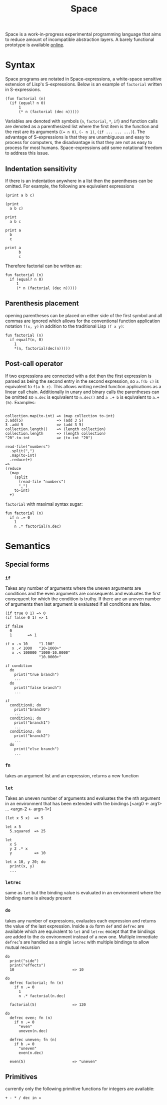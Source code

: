#+title: Space
Space is a work-in-progress experimental programming language that aims to reduce amount of incompatible abstraction layers. A barely functional prototype is available [[https://t8080.github.io/space/public][online]].

* Syntax
Space programs are notated in Space-expressions, a white-space sensitive extension of Lisp's S-expressions. Below is an example of ~factorial~ written in S-expressions.
#+begin_src
(fun factorial (n)
  (if (equal? n 0)
      1
      (* n (factorial (dec n)))))
#+end_src
Variables are denoted with symbols (~n~, ~factorial~, ~*~, ~if~) and function calls are denoted as a parenthesized list where the first item is the function and the rest are its arguments (~(= n 0)~, ~(- n 1)~, ~(if ... ... ...)~). The advantage of S-expressions is that they are unambiguous and easy to process for computers, the disadvantage is that they are not as easy to process for most humans. Space-expressions add some notational freedom to address this issue.
** Indentation sensitivity
If there is an indentation anywhere in a list then the parentheses can be omitted. For example, the following are equivalent expressions
#+begin_src
(print a b c)

(print
  a b c)

print
  a b c

print a
  b
  c

print a
      b
      c
#+end_src
Therefore factorial can be written as:
#+begin_src
fun factorial (n)
  if (equal? n 0)
     1
     (* n (factorial (dec n)))))
#+end_src
** Parenthesis placement
opening parentheses can be placed on either side of the first symbol and all commas are ignored which allows for the conventional function application notation ~f(x, y)~ in addition to the traditional Lisp ~(f x y)~:
#+begin_src
fun factorial (n)
  if equal?(n, 0)
    1
    *(n, factorial(dec(n)))))
#+end_src
** Post-call operator
If two expressions are connected with a dot then the first expression is parsed as being the second entry in the second expression, so ~a.f(b c)~ is equivalent to ~f(a b c)~. This allows writing nested function applications as a linear call chain. Additionally in unary and binary calls the parentheses can be omitted so ~n.dec~ is equivalent to ~n.dec()~ and ~a .+ b~ is equivalent to ~a.+(b)~. Examples:
#+begin_src

collection.map(to-int) => (map collection to-int)
3.add(5)               => (add 3 5)
3 .add 5               => (add 3 5)
collection.length()    => (length collection)
collection.length      => (length collection)
"20".to-int            => (to-int "20")

read-file("numbers")
  .split(",")
  .map(to-int)
  .reduce(+)
=>
(reduce
  (map
    (split
      (read-file "numbers")
      ",")
    to-int)
  +)
#+end_src
~factorial~ with maximal syntax sugar:
#+begin_src
fun factorial (n)
  if n .= 0
    1
    n .* factorial(n.dec)
#+end_src
* Semantics
** Special forms
*** ~if~
Takes any number of arguments where the uneven arguments are conditions and the even arguments are consequents and evaluates the first consequent for which the condition is truthy. If there are an uneven number of arguments then last argument is evaluated if all conditions are false.
#+begin_src
(if true 0 1) => 0
(if false 0 1) => 1

if false
  0
  1       => 1

if x .< 10     "1-100"
   x .< 1000   "10-1000+"
   x .< 100000 "1000-10.0000"
               "10.0000+"

if condition
  do
    print("true branch")
    ...
  do
    print("false branch")
    ...

if
  condition0; do
    print("branch0")
    ...
  condition1; do
    print("branch1")
    ...
  condition2; do
    print("branch2")
    ...
  do
    print("else branch")
    ...
#+end_src
*** ~fn~
takes an argument list and an expression, returns a new function
*** ~let~
Takes an uneven number of arguments and evaluates the the nth argument in an environment that has been extended with the bindings [<arg0 <- arg1> ... <argn-2 <- argn-1>]
#+begin_src
(let x 5 x)  => 5

let x 5
  5.squared  => 25

let
  x 5
  y 2 .* x
  y          => 10

let x 10, y 20; do
  print(x, y)
  ...
#+end_src
*** ~letrec~
same as ~let~ but the binding value is evaluated in an environment where the binding name is already present
*** ~do~
takes any number of expressions, evaluates each expression and returns the value of the last expression. Inside a ~do~ form ~def~ and ~defrec~ are available which are equivalent to ~let~ and ~letrec~ except that the bindings are added to the ~do~ environment instead of a new one. Multiple immediate ~defrec~'s are handled as a single ~letrec~ with multiple bindings to allow mutual recursion
#+begin_src
do
  print("side")
  print("effects")
  10                          => 10

do
  defrec factorial; fn (n)
    if n .= 0
      1
      n .* factorial(n.dec)

  factorial(5)                => 120

do
  defrec even; fn (n)
    if n .= 0
      "even"
      uneven(n.dec)

  defrec uneven; fn (n)
    if b .= 0
      "uneven"
      even(n.dec)

  even(5)                     => "uneven"
#+end_src
** Primitives
currently only the following primitive functions for integers are available:
#+begin_src
+ - * / dec in =
#+end_src

